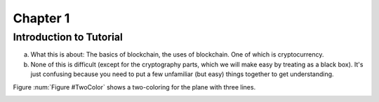 .. This is the beginning file for Jesse and Bailey's 
.. undergraduate research to create the Blockchain tutorial

.. avmetadata::
    :author: Bailey Spell and Jesse Terrazas

Chapter 1
=============================================

Introduction to Tutorial
------------------------

a) What this is about: The basics of blockchain, the uses of blockchain. One of which is cryptocurrency.
b) None of this is difficult (except for the cryptography parts, which we will make easy by treating as a black box). It's just confusing because you need to put a few unfamiliar (but easy) things together to get understanding.

Figure :num:`Figure #TwoColor` shows a two-coloring for the plane
with three lines. 

.. _TwoColor:

.. avembed:: AV/Blockchain/HashExample.html ss
   :long_name: Blockchain Hash Example
